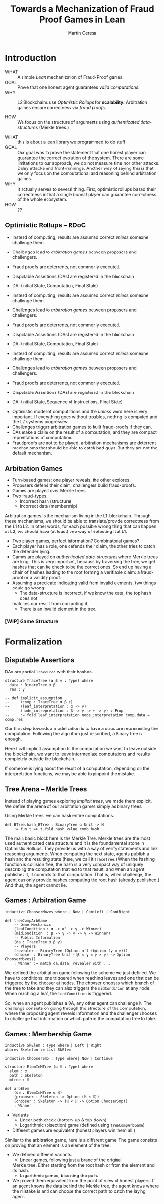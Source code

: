 #+REVEAL_ROOT: ./reveal/
#+TITLE: Towards a Mechanization of Fraud Proof Games in Lean
#+AUTHOR: Martín Ceresa
#+EMAIL: martin.ceresa@imdea.org
#+OPTIONS: num:nil toc:nil reveal_width:1200
#+REVEAL_TRANS: none
#+EXCLUDE_TAGS: noexport
#+REVEAL_THEME: white
#+REVEAL_ADD_PLUGIN: drawer RevealDrawer plugin/drawer/drawer.js

#+REVEAL_PLUGINS: (highlight notes zoom math)
#+REVEAL_TITLE_SLIDE: <h2>%t</h2><h3>[%a] and César Sánchez</h3><img width="500" src="./images/white_background.png">
#+REVEAL_EXTRA_CSS: ./custom.css
#+REVEAL_EXTRA_SCRIPTS: ("lean.js")
#+REVEAL_HIGHLIGHT_URL: ./highlight.js
#+REVEAL_INIT_SCRIPT: highlight: {beforeHighlight: hljs => {hljs.registerLanguage("lean", lean);hljs.configure({languages:["lean"]})}}
# #+REVEAL_EXTERNAL_PLUGINS: ( RevealDrawer )

# check https://github.com/hakimel/reveal.js/issues/2761

* Introduction
+ WHAT ::
  A simple /Lean/ mechanization of Fraud-Proof games.
+ GOAL ::
  Prove that one honest agent guarantees /valid computations/.
+ WHY ::
  L2 Blockchains use /Optimistic Rollups/ for *scalability.*
  Arbitration games ensure correctness via /fraud proofs/.
  # Provide basic building blocks to prove that /honest players/ always win and
  # guarantee correctness of /Optimistic Rollups/ Layer-2 schemes.
+ HOW ::
  We focus on the structure of arguments using /authenticated data-structures/
  (Merkle trees.)

#+BEGIN_NOTES
+ WHAT :: this is about a lean library we programmed to do stuff
+ GOAL :: Our goal was to prove the statement that one honest player can guarantee the correct evolution of the system.
  There are some limitations to our approach, we do not measure time nor other attacks. Delay attacks and front-runnings.
  Another way of saying this is that we only focus on the computational and
  reasoning behind arbitration games.
+ WHY :: It actually serves to several thing. First, optimistic rollups based
  their correctness in that a single /honest/ player can guarantee correctness
  of the whole ecosystem.
+ HOW :: ??
#+END_NOTES

# ** Layer-2
# + Problem :: Scalability.
# + Solution :: Take everything outside the blockchain.
# + Constrain :: Keep the same guarantees as the blockchain.

# #+BEGIN_NOTES
# Layer 2 solutions come to solve one problem: scalability.

# One solution was to design mechanisms to take as much as data and computations
# outside of the blockchain while keeping the same guarantees offered by the
# blockchain itself. Or at least as much as possible.
# Other solutions involve improving the blockchain itself, sharding and stuff.

# Two big extremes solutions: Optimistic Rollups and ZK-Rollups.
# #+END_NOTES

** Optimistic Rollups -- RDoC

+ Instead of computing, results are assumed correct /unless/ someone challenge them.

+ Challenges lead to /arbitration games/ between proposers and challengers.

+ Fraud proofs are deterrents, not commonly executed.

+ Disputable Assertions (DAs) are registered in the blockchain

+ DA: (Initial State, Computation, Final State)

#+REVEAL: split:t

+ Instead of computing, results are assumed correct /unless/ someone challenge them.

+ Challenges lead to /arbitration games/ between proposers and challengers.

+ Fraud proofs are deterrents, not commonly executed.

+ Disputable Assertions (DAs) are registered in the blockchain

+ DA: (+Initial State,+ Computation, Final State)

#+REVEAL: split:t

+ Instead of computing, results are assumed correct /unless/ someone challenge them.

+ Challenges lead to /arbitration games/ between proposers and challengers.

+ Fraud proofs are deterrents, not commonly executed.

+ Disputable Assertions (DAs) are registered in the blockchain

+ DA: (+Initial State,+ Sequence of Instructions, Final State)

#+BEGIN_NOTES
+ Optimistic model of computations and the /unless/ word here is very important.
  If everything goes without troubles, nothing is computed and the L2 systems
  progresses.
+ Challenges trigger arbitration games to built fraud-proofs if they can.
+ DAs make a claim on the result of a computation, and they are compact reprentations of computation.
+ Fraudproofs are not to be played, arbitration mechanisms are deterrent mechanisms that should
  be able to catch bad guys. But they are not the default mechanism.
#+END_NOTES

** Arbitration Games

+ Turn-based games: one player reveals, the other explores.
+ Proposers defend their claim, challengers build fraud-proofs.
+ Games are played over Merkle trees.
+ Two fraud-types:
  * Incorrect hash (structure)
  * Incorrect data (membership)

#+BEGIN_NOTES
Arbitration games is the mechanism living in the L1-blockchain. Through these
mechanisms, we should be able to translate/provide correctness from the L1 to L2.
In other words, for each possible wrong thing that can happen at L2, we should
have (at least) one way of detecting it at L1.
+ Two player games, perfect information? Combinatorial games?
+ Each player has a role, one defends their claim, the other tries to catch the
  defender lying.
+ Games are played on /authenticated data-structures/ where Merkle trees are king.
   This is very important, because by
  traversing the tree, we get hashes that can be check to be the correct ones.
  So end up having a chain of hashes leading to the root forming a verifiable claim: a fraud-proof or a validity proof.
+ Assuming a predicate indicating valid from invalid elements, two things could go wrong:
  * The data-structure is incorrect, if we know the data, the top hash does not
  matches our result from computing it.
  * There is an invalid element in the tree.
#+END_NOTES

# *** TODO Game Structure

# - Player One : (Instructions, Res) \to H_1
# - Player Two : Challenges
# - Player One : (Inst_{left}, Res) \to H_{left} || (Inst_{right}, Res) \to H_{right}
# - Player Two : Left
# - Player One : (Inst_{left'}, Res) \to H_{left'} || (Inst_{right'}, Res) \to H_{right'}
# - ...
# - Player One : (I, Instr,O)
# - Layer 1 contract: val(I , Instr) = O


# ** TODO Diff between Arbitrum and RDoC?
*** [WIP] Game Structure

[[./images/games.png]]

* Formalization

** Disputable Assertions

DAs are partial ~TraceTree~ with their hashes.

#+ATTR_REVEAL: :code_attribs data-line-numbers="1-3|2|5-9"
#+begin_src lean4
structure TraceTree (α β γ : Type) where
  data : BinaryTree α β
  res : γ

-- def implicit_assumption
--     (comp : TraceTree α β γ)
--     (leaf_interpretation : α -> γ)
--     (node_intrepretation : β -> γ -> γ -> γ) : Prop
--     := fold leaf_interpretation node_interpretation comp.data = comp.res
#+end_src

#+BEGIN_NOTES
Our first step towards a modelization is to have a structure representing the
computation. Following the algorithm just described, a Binary tree is enough.

Here I call implicit assumption to the computation we want to leave outside the
blockchain, we want to leave intermediate computations and results completely
outside the blockchain.

If someone is lying about the result of a computation, depending on the
interpretation functions, we may be able to pinpoint the mistake.
#+END_NOTES

** Tree Arena -- Merkle Trees

Instead of playing games exploring /implicit trees/, we made them explicit.
We define the arena of our arbitration games simply as binary trees.

Using Merkle trees, we can hash entire computations.

#+begin_src lean4
def BTree.hash_BTree : BinaryTree α Unit -> ℍ
    := fun t => t.fold hash_value comb_hash
#+end_src

#+BEGIN_NOTES
The main basic block here is the Merkle Tree. Merkle trees are the most used
authenticated data structure and it is the foundamental stone in Optimistic Rollups.
They provide us with a way of verify statements and link reasoning arguments.
When computing the next state, agents publish a hash and the resulting state (here, we call it ~TraceTree~.)
When the hashing function is collision free, the hash is a very compact way of
uniquely describing the computation that led to that result, and when an agent
publishes it, it commits to that computation. That is, when challenge, the agent can only provide hashes computing the root hash (already published.)
And thus, the agent cannot lie.
#+END_NOTES

** Games : Arbitration Game

#+begin_src lean4
inductive ChooserMoves where | Now | ContLeft | ContRight

def treeCompArbGame
    -- Game Mechanics
    (leafCondition : α -> α' -> γ -> Winner)
    (midCondition  : β -> γ -> γ -> γ -> Winner)
    -- Public Information
    (da : TraceTree α β γ)
    -- Players
    (revealer : BinaryTree (Option α') (Option (γ × γ)))
    (chooser : BinaryTree Unit ((β × γ × γ × γ) -> Option ChooserMoves))
    : Winner := match da.data, revealer with ...
#+end_src

# Winning condition: winning all possible challenges.

#+BEGIN_NOTES
We defined the arbitration game following the scheme we just defined.
We have to conditions, one triggered when reaching leaves and one that can be
triggered by the chooser at nodes. The chooser chooses which branch of the tree to take and they can also triggers the ~midCondition~ at any node.
When reaching a leaf, the ~leafCondition~ is triggered.

So, when an agent publishes a DA, any other agent can challenge it. The
challenge consists on going through the structure of the computation, where the
proposing agent reveals information and the challenger chooses to challenge that
information or which path in the computation tree to take.
#+END_NOTES

** Games : Membership Game

#+begin_src lean4
inductive SkElem : Type where | Left | Right
abbrev Skeleton := List SkElem

inductive ChooserSmp : Type where| Now | Continue

structure ElemInMTree (α ℍ : Type) where
  elem : α
  path : Skeleton
  mtree : ℍ

def arbElem
    (da : ElemInMTree α ℍ)
    (proposer : Skeleton -> Option (ℍ × ℍ))
    (chooser : Skeleton -> (ℍ × ℍ -> Option ChooserSmp))
    : Winner
#+end_src

#+REVEAL: split:t
+ Variants
  * Linear path check (bottom-up & top-down)
  * Logarithmic (bisection) game (defined using ~treeCompArbGame~)
+ Different games are equivalent (honest players win them all.)

#+BEGIN_NOTES
Similar to the arbitration game, here is a different game. The game consists on
proving that an element is an element of the tree.

+ We defined different variants.
  * Linear games, following just a branc of the original
  Merkle tree. Either starting from the root hash or from the element and its hash.
  * Logarithmic games, bisecting the path.
+ We proved them equivalent from the point of view of honest players.
  If an agent knows the data behind the Merkle tree, the agent knows where the
  mistake is and can choose the correct path to catch the laying agent.
#+END_NOTES

** Winning Conditions

Our expressions are define as folds/traversals, so to win a game, players must
win it in all possible states.
In our case, at the leaf level and node level.

* Formal Statements Decomposition

# ** Arbitrum and RDoC
# Arbitrum and RDoC arbitrates over the execution of the evaluation machine (Turing Machines or EVM)

# We worked on designing simpler games. What if we can define a L2 scheme
# Moving from arbitration over traces to clever game decomposition into simpler
# games.

# We moved the small step evolution out simplifying the problem and defining
# simpler valid block definition.

# #+BEGIN_NOTES
# We designed a some arbitration games, different from the ones designed by arbitrum and RDoc.
# This was the real motivation of this work. We wanted to have a framework to play around and prove our games correct.
# #+END_NOTES

** Valid Batch Definition

Instead of executing transactions, we have a function telling us when a
transaction is valid and we have the following definition.

+ Validity :: Every transaction request in $b$ is a valid
    transaction request added by a client.
+ No Duplicates :: No transaction request appears twice in $b$.
+ IntegrityTwo :: No transaction request in $b$ appears in a
    legal batch tag previously posted by the arranger.

#+REVEAL: split:t

Instead of executing transactions, we have a function telling us when a
transaction is valid and we have the following definition.

+ Validity :: Every transaction request in $b$ is a valid
    transaction request added by a client.
+ No Duplicates :: No transaction request appears twice in $b$.
+ +IntegrityTwo+ ::
+ Correct DA :: Merkle tree is correct.


** Valid Batch Definition

Instead of executing transactions, we have a function telling us when a
transaction is valid and we have the following definition.

#+begin_src lean4
def local_valid {α ℍ : Type} [DecidableEq α][Hash α ℍ][HashMagma ℍ]
  (da : BTree α × ℍ)(val_fun : α -> Bool) : Prop
 -- Merkle Tree is correct
 := da.fst.hash_BTree = da.snd
 -- All elements are |val_fun| valid
 ∧ (da.fst.fold val_fun and)
 -- There are no duplicated elements.
 ∧ List.Nodup da.fst.toList
#+end_src

** Player Actions

- Player 1
  Proposes DAs (Valid or not) : Data x Hash

- Player 2
  Challenge those claims or not:
  - Data does not match hash.
  - There is an invalid element
  - There are duplicated elements
  - Valid batch

#+BEGIN_NOTES

#+begin_src lean4
inductive P2_Actions (α ℍ : Type)  : Type where
   | DAC (str : ABTree Unit ((ℍ × ℍ × ℍ) -> Option ChooserMoves))
   | Invalid {n : Nat} (p : α)
             (seq : ISkeleton n)
             (str : Sequence n ((ℍ × ℍ × ℍ) -> Option ChooserSmp))
   | Duplicate (n m : Nat)
      -- There are two paths
      (path_p : ISkeleton n) (path_q : ISkeleton m)
      -- Strategies to force proposer to show elements.
      (str_p : Sequence n ((ℍ × ℍ × ℍ) -> Option ChooserSmp))
      (str_q : Sequence m ((ℍ × ℍ × ℍ) -> Option ChooserSmp))
   | Ok
#+end_src

We define (and verify) an honest player 2

#+END_NOTES

** One honest chooser prevents invalid blocks

#+begin_src lean4
theorem honest_chooser_valid
   [o : Hash α ℍ][m : HashMagma ℍ][InjectiveHash α ℍ][InjectiveMagma ℍ]
   (val_fun : α -> Bool) (p1 : P1_Actions α ℍ)
   : linear_l2_protocol val_fun p1 (honest_chooser val_fun)
   ↔ local_valid p1.da val_fun
#+end_src

* Conclusions
In 5k lines of Lean, we
+ Formalize Arbitration games
+ Definitions of DA, Player, honest players
+ Membership games (bottom-up and top-down) and Logarithmic.
+ Formalized a simpler version of Optimistic Rollups.
+ TODO Executable

* Future Work
# + One-shot :: One-shot games can be easily implemented.
+ Generalization ::
  Can we build a systems handling as much boiler-plate as possible?
  What are the basic constructs we need to design arbitration games?
+ Problem decomposition ::
  Can we find other games to decompose them in a clever way?
+ Domain Specific Layer-2 Framework ::
  Instead of arbitrating over the execution of programs, can we designed a
  language to decompose Layer-2 protocols into simple games?
  Are our basic constructs from before enough?
  #+REVEAL: split:t
+ Time ::
  Time is an attack vector (delay attacks.)
+ Layer-1 Limitation ::
  Computations, one-shot games, small step verification not fitting in
  L1-transactions.
+ Incentives -- Not modelled ::
  Why players behave the way they do?
